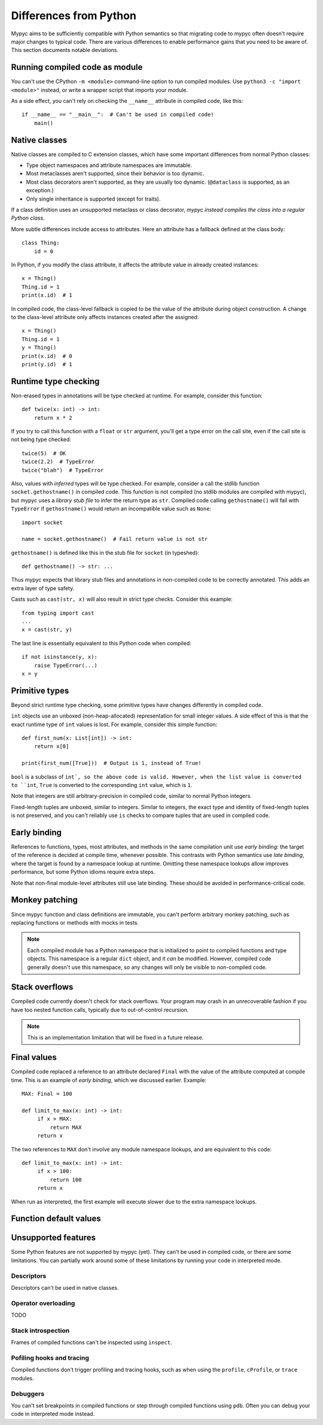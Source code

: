 Differences from Python
=======================

Mypyc aims to be sufficiently compatible with Python semantics so that
migrating code to mypyc often doesn't require major changes to typical
code. There are various differences to enable performance gains that
you need to be aware of. This section documents notable deviations.

Running compiled code as module
-------------------------------

You can't use the CPython ``-m <module>`` command-line option to run compiled modules.
Use ``python3 -c "import <module>"`` instead, or write a wrapper script that imports
your module.

As a side effect, you can't rely on checking the ``__name__`` attribute in compiled
code, like this::

    if __name__ == "__main__":  # Can't be used in compiled code!
        main()

Native classes
--------------

Native classes are compiled to C extension classes, which have some important
differences from normal Python classes:

* Type object namespaces and attribute namespaces are immutable.

* Most metaclasses aren't supported, since their behavior is too
  dynamic.

* Most class decorators aren't supported, as they are usually too
  dynamic. (``@dataclass`` is supported, as an exception.)

* Only single inheritance is supported (except for traits).

If a class definition uses an unsupported metaclass or class
decorator, *mypyc instead compiles the class into a regular Python
class*.

More subtle differences include access to attributes. Here an attribute has
a fallback defined at the class body::

    class Thing:
        id = 0

In Python, if you modify the class attribute, it affects the attribute value
in already created instances::

    x = Thing()
    Thing.id = 1
    print(x.id)  # 1

In compiled code, the class-level fallback is copied to be the value of the
attribute during object construction. A change to the class-level attribute
only affects instances created after the assigned::

    x = Thing()
    Thing.id = 1
    y = Thing()
    print(x.id)  # 0
    print(y.id)  # 1

Runtime type checking
---------------------

Non-erased types in annotations will be type checked at runtime. For example,
consider this function::

    def twice(x: int) -> int:
        return x * 2

If you try to call this function with a ``float`` or ``str`` argument,
you'll get a type error on the call site, even if the call site is not
being type checked::

    twice(5)  # OK
    twice(2.2)  # TypeError
    twice("blah")  # TypeError

Also, values with *inferred* types will be type checked. For example,
consider a call the stdlib function ``socket.gethostname()`` in
compiled code. This function is not compiled (no stdlib modules are
compiled with mypyc), but mypyc uses a *library stub file* to infer
the return type as ``str``. Compiled code calling ``gethostname()``
will fail with ``TypeError`` if ``gethostname()`` would return an
incompatible value such as ``None``::

    import socket

    name = socket.gethostname()  # Fail return value is not str

``gethostname()`` is defined like this in the stub file for ``socket``
(in typeshed)::

    def gethostname() -> str: ...

Thus mypyc expects that library stub files and annotations in
non-compiled code to be correctly annotated. This adds an extra layer
of type safety.

Casts such as ``cast(str, x)`` will also result in strict type
checks. Consider this example::

    from typing import cast
    ...
    x = cast(str, y)

The last line is essentially equivalent to this Python code when compiled::

    if not isinstance(y, x):
        raise TypeError(...)
    x = y

Primitive types
---------------

Beyond strict runtime type checking, some primitive types have changes
differently in compiled code.

``int`` objects use an unboxed (non-heap-allocated) representation for small
integer values. A side effect of this is that the exact runtime type of
``int`` values is lost. For example, consider this simple function::

    def first_num(x: List[int]) -> int:
        return x[0]

    print(first_num([True]))  # Output is 1, instead of True!

``bool`` is a subclass of ``int`, so the above code is valid. However,
when the list value is converted to ``int``, ``True`` is converted to
the corresponding ``int`` value, which is ``1``.

Note that integers are still arbitrary-precision in compiled code,
similar to normal Python integers.

Fixed-length tuples are unboxed, similar to integers. Similar to
integers, the exact type and identity of fixed-length tuples is not
preserved, and you can't reliably use ``is`` checks to compare tuples
that are used in compiled code.

Early binding
-------------

References to functions, types, most attributes, and methods in the
same compilation unit use *early binding*: the target of the reference
is decided at compile time, whenever possible. This contrasts with
Python semantics use *late binding*, where the target is found by a
namespace lookup at runtime. Omitting these namespace lookups allow
improves performance, but some Python idioms require extra steps.

Note that non-final module-level attributes still use late binding.
These should be avoided in performance-critical code.

Monkey patching
---------------

Since mypyc function and class definitions are immutable, you can't
perform arbitrary monkey patching, such as replacing functions or
methods with mocks in tests.

.. note::

    Each compiled module has a Python namespace that is initialized to
    point to compiled functions and type objects. This namespace is a
    regular ``dict`` object, and it *can* be modified. However,
    compiled code generally doesn't use this namespace, so any changes
    will only be visible to non-compiled code.

Stack overflows
---------------

Compiled code currently doesn't check for stack overflows. Your
program may crash in an unrecoverable fashion if you have too nested
function calls, typically due to out-of-control recursion.

.. note::

   This is an implementation limitation that will be fixed in a future
   release.

Final values
------------

Compiled code replaced a reference to an attribute declared ``Final`` with
the value of the attribute computed at compile time. This is an example of
*early binding*, which we discussed earlier. Example::

    MAX: Final = 100

    def limit_to_max(x: int) -> int:
         if x > MAX:
             return MAX
         return x

The two references to ``MAX`` don't involve any module namespace lookups,
and are equivalent to this code::

    def limit_to_max(x: int) -> int:
         if x > 100:
             return 100
         return x

When run as interpreted, the first example will execute slower due to
the extra namespace lookups.

Function default values
-----------------------

Unsupported features
--------------------

Some Python features are not supported by mypyc (yet). They can't be
used in compiled code, or there are some limitations. You can
partially work around some of these limitations by running your code
in interpreted mode.

Descriptors
***********

Descriptors can't be used in native classes.

Operator overloading
********************

TODO

Stack introspection
*******************

Frames of compiled functions can't be inspected using ``inspect``.

Pofiling hooks and tracing
**************************

Compiled functions don't trigger profiling and tracing hooks, such as
when using the ``profile``, ``cProfile``, or ``trace`` modules.

Debuggers
*********

You can't set breakpoints in compiled functions or step through
compiled functions using ``pdb``. Often you can debug your code in
interpreted mode instead.
